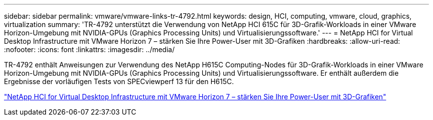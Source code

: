 ---
sidebar: sidebar 
permalink: vmware/vmware-links-tr-4792.html 
keywords: design, HCI, computing, vmware, cloud, graphics, virtualization 
summary: 'TR-4792 unterstützt die Verwendung von NetApp HCI 615C für 3D-Grafik-Workloads in einer VMware Horizon-Umgebung mit NVIDIA-GPUs (Graphics Processing Units) und Virtualisierungssoftware.' 
---
= NetApp HCI for Virtual Desktop Infrastructure mit VMware Horizon 7 – stärken Sie Ihre Power-User mit 3D-Grafiken
:hardbreaks:
:allow-uri-read: 
:nofooter: 
:icons: font
:linkattrs: 
:imagesdir: ../media/


[role="lead"]
TR-4792 enthält Anweisungen zur Verwendung des NetApp H615C Computing-Nodes für 3D-Grafik-Workloads in einer VMware Horizon-Umgebung mit NVIDIA-GPUs (Graphics Processing Units) und Virtualisierungssoftware. Er enthält außerdem die Ergebnisse der vorläufigen Tests von SPECviewperf 13 für den H615C.

link:https://www.netapp.com/pdf.html?item=/media/7125-tr4792.pdf["NetApp HCI for Virtual Desktop Infrastructure mit VMware Horizon 7 – stärken Sie Ihre Power-User mit 3D-Grafiken"^]
